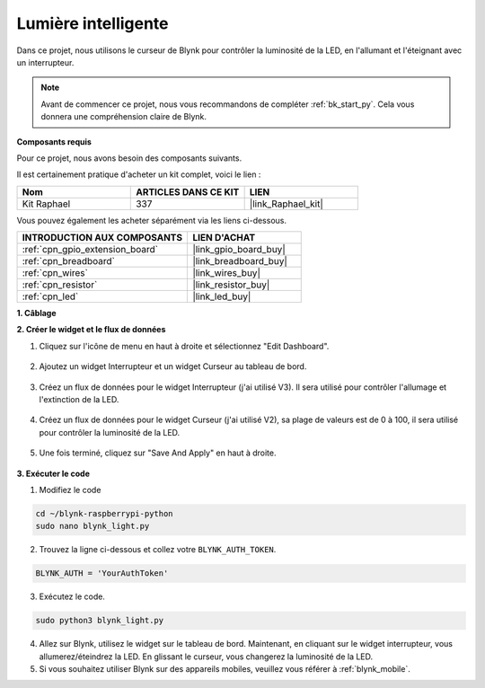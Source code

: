  
.. _blynk_light_py:

Lumière intelligente
=========================

Dans ce projet, nous utilisons le curseur de Blynk pour contrôler la luminosité de la LED, en l'allumant et l'éteignant avec un interrupteur.

.. note:: Avant de commencer ce projet, nous vous recommandons de compléter :ref:`bk_start_py`. Cela vous donnera une compréhension claire de Blynk.

**Composants requis**

Pour ce projet, nous avons besoin des composants suivants. 

Il est certainement pratique d'acheter un kit complet, voici le lien : 

.. list-table::
    :widths: 20 20 20
    :header-rows: 1

    *   - Nom	
        - ARTICLES DANS CE KIT
        - LIEN
    *   - Kit Raphael
        - 337
        - |link_Raphael_kit|

Vous pouvez également les acheter séparément via les liens ci-dessous.

.. list-table::
    :widths: 30 20
    :header-rows: 1

    *   - INTRODUCTION AUX COMPOSANTS
        - LIEN D'ACHAT

    *   - :ref:`cpn_gpio_extension_board`
        - |link_gpio_board_buy|
    *   - :ref:`cpn_breadboard`
        - |link_breadboard_buy|
    *   - :ref:`cpn_wires`
        - |link_wires_buy|
    *   - :ref:`cpn_resistor`
        - |link_resistor_buy|
    *   - :ref:`cpn_led`
        - |link_led_buy|

**1. Câblage**

.. image:: img/wiring_led1.png

**2. Créer le widget et le flux de données**

1. Cliquez sur l'icône de menu en haut à droite et sélectionnez "Edit Dashboard".

    .. image:: img/sp220913_180231.png

2. Ajoutez un widget Interrupteur et un widget Curseur au tableau de bord.

    .. image:: img/sp220914_160427.png

3. Créez un flux de données pour le widget Interrupteur (j'ai utilisé V3). Il sera utilisé pour contrôler l'allumage et l'extinction de la LED.

    .. image:: img/sp220914_155911.png

4. Créez un flux de données pour le widget Curseur (j'ai utilisé V2), sa plage de valeurs est de 0 à 100, il sera utilisé pour contrôler la luminosité de la LED.

    .. image:: img/sp220914_160234.png

#. Une fois terminé, cliquez sur "Save And Apply" en haut à droite.

    .. image:: img/sp220913_182300.png


**3. Exécuter le code**

1. Modifiez le code

.. raw:: html

   <run></run>

.. code-block:: 

    cd ~/blynk-raspberrypi-python
    sudo nano blynk_light.py

2. Trouvez la ligne ci-dessous et collez votre ``BLYNK_AUTH_TOKEN``.

.. code-block:: python

    BLYNK_AUTH = 'YourAuthToken'

3. Exécutez le code.

.. raw:: html

   <run></run>

.. code-block:: 

    sudo python3 blynk_light.py

4. Allez sur Blynk, utilisez le widget sur le tableau de bord. Maintenant, en cliquant sur le widget interrupteur, vous allumerez/éteindrez la LED. En glissant le curseur, vous changerez la luminosité de la LED.

#. Si vous souhaitez utiliser Blynk sur des appareils mobiles, veuillez vous référer à :ref:`blynk_mobile`.
